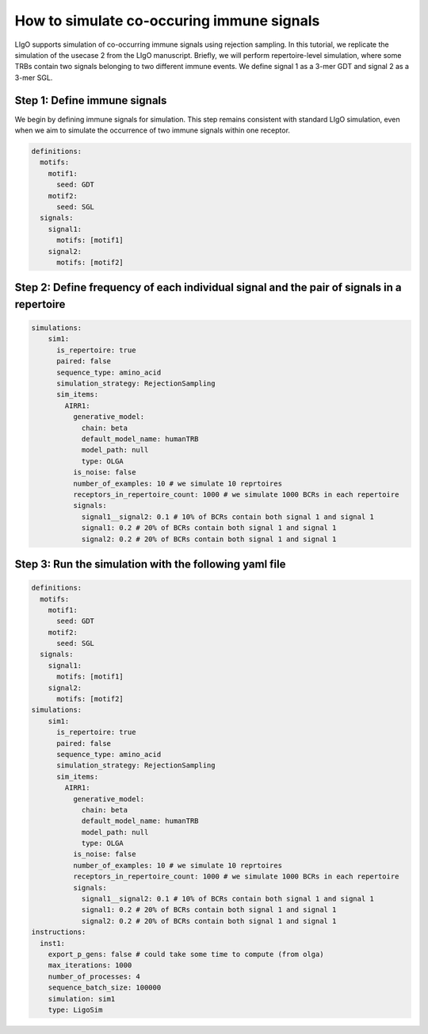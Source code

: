 How to simulate co-occuring immune signals
---------------------------------------------------------------------

LIgO supports simulation of co-occurring immune signals using rejection sampling. In this tutorial, we replicate the simulation of the usecase 2 from the LIgO manuscript. Briefly, we will perform repertoire-level simulation, where some TRBs contain two signals belonging to two different immune events. We define signal 1 as a 3-mer GDT and signal 2 as a 3-mer SGL.

Step 1: Define immune signals
````````````````````````````````````

We begin by defining immune signals for simulation. This step remains consistent with standard LIgO simulation, even when we aim to simulate the occurrence of two immune signals within one receptor.


.. code-block:: yaml

  definitions:
    motifs:
      motif1:
        seed: GDT
      motif2:
        seed: SGL
    signals:
      signal1:
        motifs: [motif1]
      signal2:
        motifs: [motif2]

Step 2: Define frequency of each individual signal and the pair of signals in a repertoire
````````````````````````````````````````````````````````````````````````
.. code-block:: yaml

  simulations:
      sim1:
        is_repertoire: true
        paired: false
        sequence_type: amino_acid
        simulation_strategy: RejectionSampling
        sim_items:
          AIRR1:
            generative_model:
              chain: beta
              default_model_name: humanTRB
              model_path: null
              type: OLGA
            is_noise: false
            number_of_examples: 10 # we simulate 10 reprtoires
            receptors_in_repertoire_count: 1000 # we simulate 1000 BCRs in each repertoire
            signals:
              signal1__signal2: 0.1 # 10% of BCRs contain both signal 1 and signal 1
              signal1: 0.2 # 20% of BCRs contain both signal 1 and signal 1
              signal2: 0.2 # 20% of BCRs contain both signal 1 and signal 1


Step 3: Run the simulation with the following yaml file 
`````````````````````````````

.. code-block:: yaml

  definitions:
    motifs:
      motif1:
        seed: GDT
      motif2:
        seed: SGL
    signals:
      signal1:
        motifs: [motif1]
      signal2:
        motifs: [motif2]
  simulations:
      sim1:
        is_repertoire: true
        paired: false
        sequence_type: amino_acid
        simulation_strategy: RejectionSampling
        sim_items:
          AIRR1:
            generative_model:
              chain: beta
              default_model_name: humanTRB
              model_path: null
              type: OLGA
            is_noise: false
            number_of_examples: 10 # we simulate 10 reprtoires
            receptors_in_repertoire_count: 1000 # we simulate 1000 BCRs in each repertoire
            signals:
              signal1__signal2: 0.1 # 10% of BCRs contain both signal 1 and signal 1
              signal1: 0.2 # 20% of BCRs contain both signal 1 and signal 1
              signal2: 0.2 # 20% of BCRs contain both signal 1 and signal 1
  instructions:
    inst1:
      export_p_gens: false # could take some time to compute (from olga)
      max_iterations: 1000
      number_of_processes: 4
      sequence_batch_size: 100000
      simulation: sim1
      type: LigoSim




